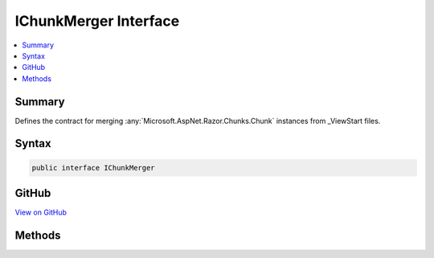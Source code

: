 

IChunkMerger Interface
======================



.. contents:: 
   :local:



Summary
-------

Defines the contract for merging :any:`Microsoft.AspNet.Razor.Chunks.Chunk` instances from _ViewStart files.











Syntax
------

.. code-block:: csharp

   public interface IChunkMerger





GitHub
------

`View on GitHub <https://github.com/aspnet/apidocs/blob/master/aspnet/mvc/src/Microsoft.AspNet.Mvc.Razor.Host/Directives/IChunkMerger.cs>`_





.. dn:interface:: Microsoft.AspNet.Mvc.Razor.Directives.IChunkMerger

Methods
-------

.. dn:interface:: Microsoft.AspNet.Mvc.Razor.Directives.IChunkMerger
    :noindex:
    :hidden:

    
    .. dn:method:: Microsoft.AspNet.Mvc.Razor.Directives.IChunkMerger.MergeInheritedChunks(Microsoft.AspNet.Razor.Chunks.ChunkTree, System.Collections.Generic.IReadOnlyList<Microsoft.AspNet.Razor.Chunks.Chunk>)
    
        
    
        Merges an inherited :any:`Microsoft.AspNet.Razor.Chunks.Chunk` into the :any:`Microsoft.AspNet.Razor.Chunks.ChunkTree`\.
    
        
        
        
        :type chunkTree: Microsoft.AspNet.Razor.Chunks.ChunkTree
        
        
        :param inheritedChunks: The s to merge.
        
        :type inheritedChunks: System.Collections.Generic.IReadOnlyList{Microsoft.AspNet.Razor.Chunks.Chunk}
    
        
        .. code-block:: csharp
    
           void MergeInheritedChunks(ChunkTree chunkTree, IReadOnlyList<Chunk> inheritedChunks)
    
    .. dn:method:: Microsoft.AspNet.Mvc.Razor.Directives.IChunkMerger.VisitChunk(Microsoft.AspNet.Razor.Chunks.Chunk)
    
        
    
        Visits a :any:`Microsoft.AspNet.Razor.Chunks.Chunk` from the :any:`Microsoft.AspNet.Razor.Chunks.ChunkTree` to merge into.
    
        
        
        
        :param chunk: A  from the tree.
        
        :type chunk: Microsoft.AspNet.Razor.Chunks.Chunk
    
        
        .. code-block:: csharp
    
           void VisitChunk(Chunk chunk)
    

